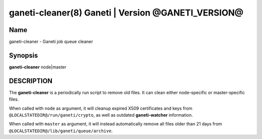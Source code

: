 ganeti-cleaner(8) Ganeti | Version @GANETI_VERSION@
===================================================

Name
----

ganeti-cleaner - Ganeti job queue cleaner

Synopsis
--------

**ganeti-cleaner** node|master

DESCRIPTION
-----------

The **ganeti-cleaner** is a periodically run script to remove old
files. It can clean either node-specific or master-specific files.

When called with ``node`` as argument, it will cleanup expired X509
certificates and keys from ``@LOCALSTATEDIR@/run/ganeti/crypto``, as
well as outdated **ganeti-watcher** information.

When called with ``master`` as argument, it will instead automatically
remove all files older than 21 days from
``@LOCALSTATEDIR@/lib/ganeti/queue/archive``.

.. vim: set textwidth=72 :
.. Local Variables:
.. mode: rst
.. fill-column: 72
.. End:
